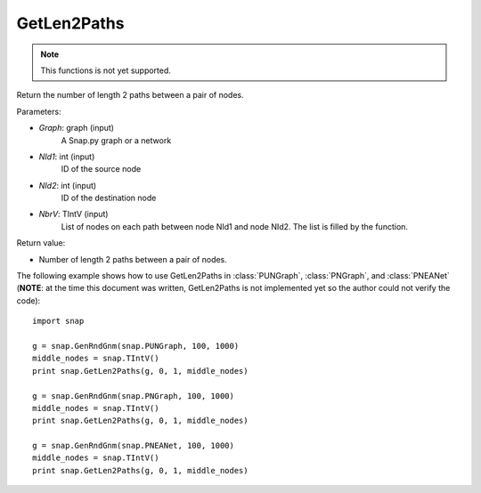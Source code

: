 GetLen2Paths
''''''''''''

.. function:: GetLen2Paths (Graph, NId1, NId2, NbrV)

.. note::

    This functions is not yet supported.

Return the number of length 2 paths between a pair of nodes.

Parameters:

- *Graph*: graph (input)
    A Snap.py graph or a network

- *NId1*: int (input)
    ID of the source node

- *NId2*: int (input)
    ID of the destination node

- *NbrV*: TIntV (input)
    List of nodes on each path between node NId1 and node NId2. The list is filled by the function.

Return value:

- Number of length 2 paths between a pair of nodes.

The following example shows how to use GetLen2Paths in :class:`PUNGraph`, :class:`PNGraph`, and :class:`PNEANet` 
(**NOTE**: at the time this document was written, GetLen2Paths is not implemented yet so the author could not verify the code)::

    import snap

    g = snap.GenRndGnm(snap.PUNGraph, 100, 1000)
    middle_nodes = snap.TIntV()
    print snap.GetLen2Paths(g, 0, 1, middle_nodes)

    g = snap.GenRndGnm(snap.PNGraph, 100, 1000)
    middle_nodes = snap.TIntV()
    print snap.GetLen2Paths(g, 0, 1, middle_nodes)

    g = snap.GenRndGnm(snap.PNEANet, 100, 1000)
    middle_nodes = snap.TIntV()
    print snap.GetLen2Paths(g, 0, 1, middle_nodes)
